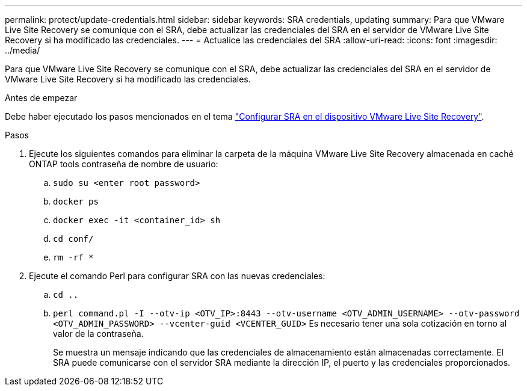---
permalink: protect/update-credentials.html 
sidebar: sidebar 
keywords: SRA credentials, updating 
summary: Para que VMware Live Site Recovery se comunique con el SRA, debe actualizar las credenciales del SRA en el servidor de VMware Live Site Recovery si ha modificado las credenciales. 
---
= Actualice las credenciales del SRA
:allow-uri-read: 
:icons: font
:imagesdir: ../media/


[role="lead"]
Para que VMware Live Site Recovery se comunique con el SRA, debe actualizar las credenciales del SRA en el servidor de VMware Live Site Recovery si ha modificado las credenciales.

.Antes de empezar
Debe haber ejecutado los pasos mencionados en el tema link:../protect/configure-on-srm-appliance.html["Configurar SRA en el dispositivo VMware Live Site Recovery"].

.Pasos
. Ejecute los siguientes comandos para eliminar la carpeta de la máquina VMware Live Site Recovery almacenada en caché ONTAP tools contraseña de nombre de usuario:
+
.. `sudo su <enter root password>`
.. `docker ps`
.. `docker exec -it <container_id> sh`
.. `cd conf/`
.. `rm -rf *`


. Ejecute el comando Perl para configurar SRA con las nuevas credenciales:
+
.. `cd ..`
.. `perl command.pl -I --otv-ip <OTV_IP>:8443 --otv-username <OTV_ADMIN_USERNAME> --otv-password <OTV_ADMIN_PASSWORD> --vcenter-guid <VCENTER_GUID>` Es necesario tener una sola cotización en torno al valor de la contraseña.
+
Se muestra un mensaje indicando que las credenciales de almacenamiento están almacenadas correctamente. El SRA puede comunicarse con el servidor SRA mediante la dirección IP, el puerto y las credenciales proporcionados.




